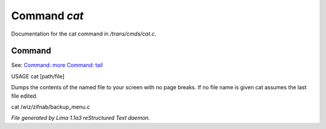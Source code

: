 Command *cat*
**************

Documentation for the cat command in */trans/cmds/cat.c*.

Command
=======

See: `Command: more <more.html>`_ `Command: tail <tail.html>`_ 

USAGE cat [path/file]

Dumps the contents of the named file to your screen with no page breaks.
If no file name is given cat assumes the last file edited.

cat /wiz/zifnab/backup_menu.c



*File generated by Lima 1.1a3 reStructured Text daemon.*
